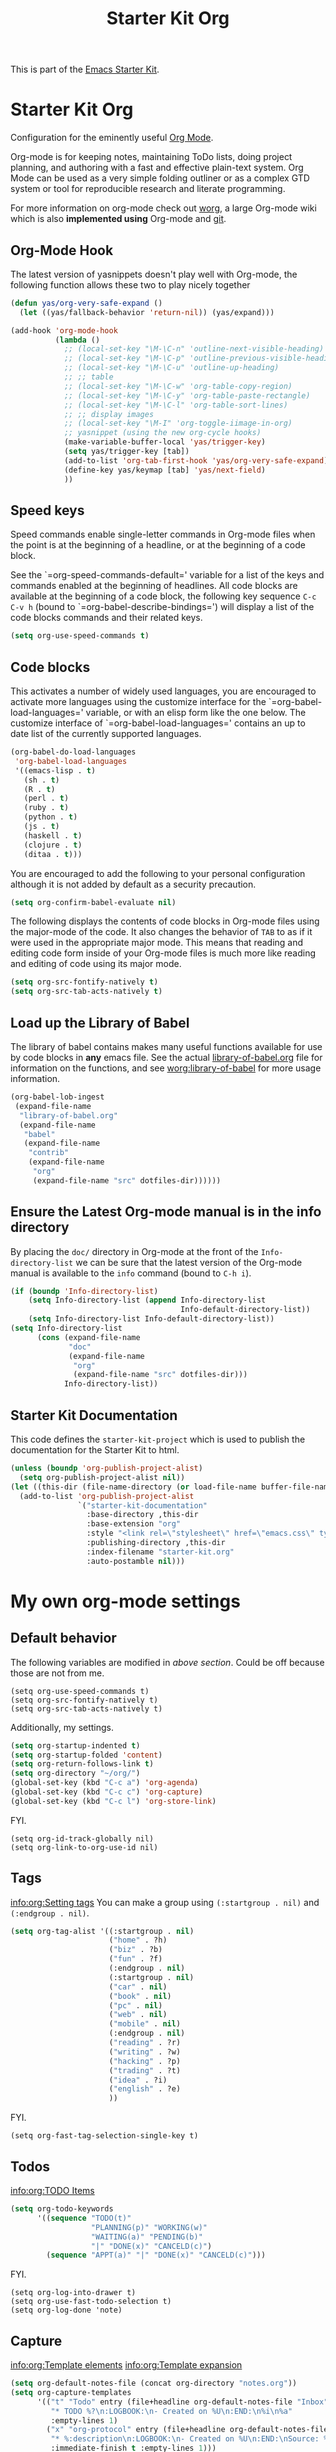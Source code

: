 #+TITLE: Starter Kit Org
#+OPTIONS: toc:nil num:nil ^:nil

This is part of the [[file:starter-kit.org][Emacs Starter Kit]].

* Starter Kit Org
Configuration for the eminently useful [[http://orgmode.org/][Org Mode]].

Org-mode is for keeping notes, maintaining ToDo lists, doing project
planning, and authoring with a fast and effective plain-text system.
Org Mode can be used as a very simple folding outliner or as a complex
GTD system or tool for reproducible research and literate programming.

For more information on org-mode check out [[http://orgmode.org/worg/][worg]], a large Org-mode wiki
which is also *implemented using* Org-mode and [[http://git-scm.com/][git]].

** Org-Mode Hook
The latest version of yasnippets doesn't play well with Org-mode, the
following function allows these two to play nicely together
#+begin_src emacs-lisp
  (defun yas/org-very-safe-expand ()
    (let ((yas/fallback-behavior 'return-nil)) (yas/expand)))
#+end_src

#+begin_src emacs-lisp
  (add-hook 'org-mode-hook
            (lambda ()
              ;; (local-set-key "\M-\C-n" 'outline-next-visible-heading)
              ;; (local-set-key "\M-\C-p" 'outline-previous-visible-heading)
              ;; (local-set-key "\M-\C-u" 'outline-up-heading)
              ;; ;; table
              ;; (local-set-key "\M-\C-w" 'org-table-copy-region)
              ;; (local-set-key "\M-\C-y" 'org-table-paste-rectangle)
              ;; (local-set-key "\M-\C-l" 'org-table-sort-lines)
              ;; ;; display images
              ;; (local-set-key "\M-I" 'org-toggle-iimage-in-org)
              ;; yasnippet (using the new org-cycle hooks)
              (make-variable-buffer-local 'yas/trigger-key)
              (setq yas/trigger-key [tab])
              (add-to-list 'org-tab-first-hook 'yas/org-very-safe-expand)
              (define-key yas/keymap [tab] 'yas/next-field)
              ))
#+end_src

** Speed keys
Speed commands enable single-letter commands in Org-mode files when
the point is at the beginning of a headline, or at the beginning of a
code block.

See the `=org-speed-commands-default=' variable for a list of the keys
and commands enabled at the beginning of headlines.  All code blocks
are available at the beginning of a code block, the following key
sequence =C-c C-v h= (bound to `=org-babel-describe-bindings=') will
display a list of the code blocks commands and their related keys.

#+begin_src emacs-lisp
  (setq org-use-speed-commands t)
#+end_src

** Code blocks
This activates a number of widely used languages, you are encouraged
to activate more languages using the customize interface for the
`=org-babel-load-languages=' variable, or with an elisp form like the
one below.  The customize interface of `=org-babel-load-languages='
contains an up to date list of the currently supported languages.
#+begin_src emacs-lisp
  (org-babel-do-load-languages
   'org-babel-load-languages
   '((emacs-lisp . t)
     (sh . t)
     (R . t)
     (perl . t)
     (ruby . t)
     (python . t)
     (js . t)
     (haskell . t)
     (clojure . t)
     (ditaa . t)))
#+end_src

You are encouraged to add the following to your personal configuration
although it is not added by default as a security precaution.
#+begin_src emacs-lisp :tangle no
  (setq org-confirm-babel-evaluate nil)
#+end_src

The following displays the contents of code blocks in Org-mode files
using the major-mode of the code.  It also changes the behavior of
=TAB= to as if it were used in the appropriate major mode.  This means
that reading and editing code form inside of your Org-mode files is
much more like reading and editing of code using its major mode.
#+begin_src emacs-lisp
  (setq org-src-fontify-natively t)
  (setq org-src-tab-acts-natively t)
#+end_src

** Load up the Library of Babel
The library of babel contains makes many useful functions available
for use by code blocks in *any* emacs file.  See the actual
[[file:src/org/contrib/babel/library-of-babel.org][library-of-babel.org]] file for information on the functions, and see
[[http://orgmode.org/worg/org-contrib/babel/intro.php#library-of-babel][worg:library-of-babel]] for more usage information.
#+begin_src emacs-lisp
  (org-babel-lob-ingest
   (expand-file-name
    "library-of-babel.org"
    (expand-file-name
     "babel"
     (expand-file-name
      "contrib"
      (expand-file-name
       "org"
       (expand-file-name "src" dotfiles-dir))))))
#+end_src

** Ensure the Latest Org-mode manual is in the info directory
By placing the =doc/= directory in Org-mode at the front of the
=Info-directory-list= we can be sure that the latest version of the
Org-mode manual is available to the =info= command (bound to =C-h i=).
#+begin_src emacs-lisp
  (if (boundp 'Info-directory-list)
      (setq Info-directory-list (append Info-directory-list
                                        Info-default-directory-list))
      (setq Info-directory-list Info-default-directory-list))
  (setq Info-directory-list
        (cons (expand-file-name
               "doc"
               (expand-file-name
                "org"
                (expand-file-name "src" dotfiles-dir)))
              Info-directory-list))
#+end_src

** Starter Kit Documentation
This code defines the =starter-kit-project= which is used to publish
the documentation for the Starter Kit to html.

#+begin_src emacs-lisp :results silent
  (unless (boundp 'org-publish-project-alist)
    (setq org-publish-project-alist nil))
  (let ((this-dir (file-name-directory (or load-file-name buffer-file-name))))
    (add-to-list 'org-publish-project-alist
                 `("starter-kit-documentation"
                   :base-directory ,this-dir
                   :base-extension "org"
                   :style "<link rel=\"stylesheet\" href=\"emacs.css\" type=\"text/css\"/>"
                   :publishing-directory ,this-dir
                   :index-filename "starter-kit.org"
                   :auto-postamble nil)))
#+end_src


* My own org-mode settings
** Default behavior
The following variables are modified in [[*Starter%20Kit%20Org][above section]].
Could be off because those are not from me.
#+begin_example
(setq org-use-speed-commands t)
(setq org-src-fontify-natively t)
(setq org-src-tab-acts-natively t)
#+end_example

Additionally, my settings.
#+begin_src emacs-lisp
  (setq org-startup-indented t)
  (setq org-startup-folded 'content)
  (setq org-return-follows-link t)
  (setq org-directory "~/org/")
  (global-set-key (kbd "C-c a") 'org-agenda)
  (global-set-key (kbd "C-c c") 'org-capture)
  (global-set-key (kbd "C-c l") 'org-store-link)
#+end_src

FYI.
#+begin_example
  (setq org-id-track-globally nil)
  (setq org-link-to-org-use-id nil)
#+end_example

** Tags
[[info:org:Setting%20tags][info:org:Setting tags]]
You can make a group using =(:startgroup . nil)= and =(:endgroup . nil)=.

#+begin_src emacs-lisp
  (setq org-tag-alist '((:startgroup . nil)
                        ("home" . ?h)
                        ("biz" . ?b)
                        ("fun" . ?f)
                        (:endgroup . nil)
                        (:startgroup . nil)
                        ("car" . nil)
                        ("book" . nil)
                        ("pc" . nil)
                        ("web" . nil)
                        ("mobile" . nil)
                        (:endgroup . nil)
                        ("reading" . ?r)
                        ("writing" . ?w)
                        ("hacking" . ?p)
                        ("trading" . ?t)
                        ("idea" . ?i)
                        ("english" . ?e)
                        ))
#+end_src

FYI.
#+begin_example
(setq org-fast-tag-selection-single-key t)
#+end_example

** Todos
[[info:org:TODO%20Items][info:org:TODO Items]]

#+begin_src emacs-lisp
  (setq org-todo-keywords
        '((sequence "TODO(t)"
                    "PLANNING(p)" "WORKING(w)"
                    "WAITING(a)" "PENDING(b)"
                    "|" "DONE(x)" "CANCELD(c)")
          (sequence "APPT(a)" "|" "DONE(x)" "CANCELD(c)")))
#+end_src

FYI.
#+begin_example
(setq org-log-into-drawer t)
(setq org-use-fast-todo-selection t)
(setq org-log-done 'note)
#+end_example

** Capture
[[info:org:Template%20elements][info:org:Template elements]]
[[info:org:Template%20expansion][info:org:Template expansion]]

#+begin_src emacs-lisp
  (setq org-default-notes-file (concat org-directory "notes.org"))
  (setq org-capture-templates
        '(("t" "Todo" entry (file+headline org-default-notes-file "Inbox")
           "* TODO %?\n:LOGBOOK:\n- Created on %U\n:END:\n%i\n%a"
           :empty-lines 1)
          ("x" "org-protocol" entry (file+headline org-default-notes-file "Inbox")
           "* %:description\n:LOGBOOK:\n- Created on %U\n:END:\nSource: %:link\n%:initial"
           :immediate-finish t :empty-lines 1)))
#+end_src

*** Emacs server

#+begin_src emacs-lisp :tangle no
(setq server-host "localhost")
(setq server-use-tcp t)
(server-start)
(require 'org-protocol)
#+end_src

** Refile
[[info:org:Refiling%20notes][info:org:Refiling notes]]

#+begin_src emacs-lisp
  (setq org-refile-targets '((org-agenda-files . (:level . 1))))
#+end_src

** Archive
[[info:org:Archiving]]

#+begin_src emacs-lisp
  (setq archives-dir (concat org-directory "archives"))
  (make-directory archives-dir t)
  (setq org-archive-location (concat archives-dir "/"
                                     (format-time-string "%Y" (current-time))
                                     ".org::"))
#+end_src

** Agenda
This is managed by the customizing feature of Emacs.
The file is [[~/.emacs.d/emacs-custom.el]].

** MobileOrg
[[http://mobileorg.ncogni.to/][MobileOrg]] is the iPhone application to handle and sync org-mode files.

#+begin_src emacs-lisp
  (require 'org-mobile)
  (setq org-mobile-directory "~/Dropbox/MobileOrg")
  (setq org-mobile-inbox-for-pull "~/org/from-mobile.org")
  (setq org-mobile-force-id-on-agenda-items nil)
#+end_src

FYI.
#+begin_example
(setq org-mobile-use-encryption nil)
(setq org-mobile-encryption-password "")
#+end_example

** RSS
The the info document [[info:org:RSS%20Feeds][info:org:RSS Feeds]] for details.

#+begin_src emacs-lisp :tangle no
  (setq org-feed-alist
        '(("Slashdot"
           "http://rss.slashdot.org/Slashdot/slashdot"
           "~/org/slashdot.org" "Slashdot Entries")
          ("IKEDA Nobuo"
           "http://ikedanobuo.livedoor.biz/index.rdf"
           "~/org/ikenob.org" "IKEDA Nobuo Blog")))
#+end_src
